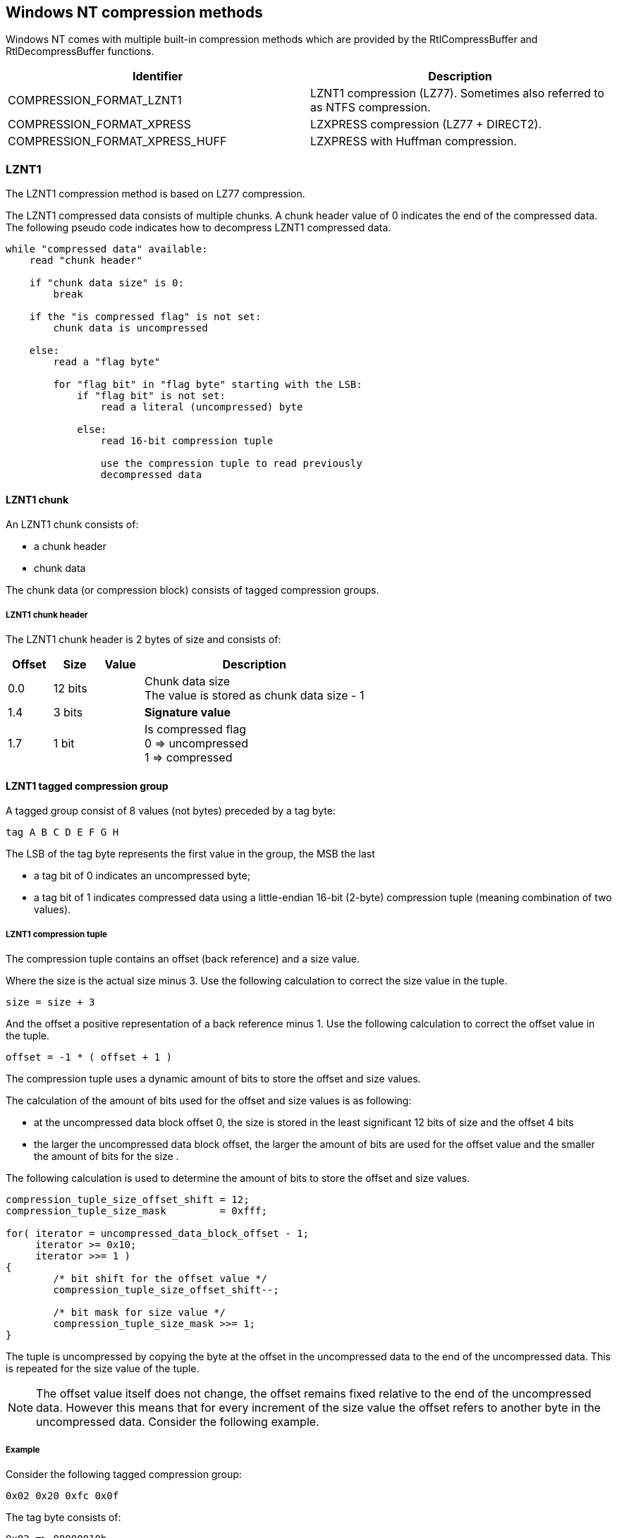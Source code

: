 == Windows NT compression methods

Windows NT comes with multiple built-in compression methods which are provided
by the RtlCompressBuffer and RtlDecompressBuffer functions.

[options="header"]
|===
| Identifier | Description
| COMPRESSION_FORMAT_LZNT1 | LZNT1 compression (LZ77). Sometimes also referred to as NTFS compression.
| COMPRESSION_FORMAT_XPRESS | LZXPRESS compression (LZ77 + DIRECT2).
| COMPRESSION_FORMAT_XPRESS_HUFF | LZXPRESS with Huffman compression.
|===

=== LZNT1

The LZNT1 compression method is based on LZ77 compression.

The LZNT1 compressed data consists of multiple chunks. A chunk header value
of 0 indicates the end of the compressed data. The following pseudo code
indicates how to decompress LZNT1 compressed data.

....
while "compressed data" available:
    read "chunk header"

    if "chunk data size" is 0:
        break

    if the "is compressed flag" is not set:
        chunk data is uncompressed

    else:
        read a "flag byte"

        for "flag bit" in "flag byte" starting with the LSB:
            if "flag bit" is not set:
                read a literal (uncompressed) byte

            else:
                read 16-bit compression tuple

                use the compression tuple to read previously
                decompressed data
....

==== LZNT1 chunk

An LZNT1 chunk consists of:

* a chunk header
* chunk data

The chunk data (or compression block) consists of tagged compression groups.

===== LZNT1 chunk header

The LZNT1 chunk header is 2 bytes of size and consists of:

[cols="1,1,1,5",options="header"]
|===
| Offset | Size | Value | Description
| 0.0 | 12 bits | | Chunk data size +
The value is stored as chunk data size - 1
| 1.4 | 3 bits | | [yellow-background]*Signature value*
| 1.7 | 1 bit | | Is compressed flag +
0 => uncompressed +
1 => compressed
|===

==== LZNT1 tagged compression group

A tagged group consist of 8 values (not bytes) preceded by a tag byte:

....
tag A B C D E F G H
....

The LSB of the tag byte represents the first value in the group, the MSB the
last

* a tag bit of 0 indicates an uncompressed byte;
* a tag bit of 1 indicates compressed data using a little-endian 16-bit (2-byte) compression tuple (meaning combination of two values).

===== LZNT1 compression tuple

The compression tuple contains an offset (back reference) and a size value.

Where the size is the actual size minus 3. Use the following calculation to
correct the size value in the tuple.

....
size = size + 3
....

And the offset a positive representation of a back reference minus 1. Use the
following calculation to correct the offset value in the tuple.

....
offset = -1 * ( offset + 1 )
....

The compression tuple uses a dynamic amount of bits to store the offset and
size values.

The calculation of the amount of bits used for the offset and size values is as
following:

* at the uncompressed data block offset 0, the size is stored in the least significant 12 bits of size and the offset 4 bits
* the larger the uncompressed data block offset, the larger the amount of bits are used for the offset value and the smaller the amount of bits for the size .

The following calculation is used to determine the amount of bits to store the offset and size values.

....
compression_tuple_size_offset_shift = 12;
compression_tuple_size_mask         = 0xfff;

for( iterator = uncompressed_data_block_offset - 1;
     iterator >= 0x10;
     iterator >>= 1 )
{
	/* bit shift for the offset value */
	compression_tuple_size_offset_shift--;

	/* bit mask for size value */
	compression_tuple_size_mask >>= 1;
}
....

The tuple is uncompressed by copying the byte at the offset in the uncompressed
data to the end of the uncompressed data. This is repeated for the size value
of the tuple.

[NOTE]
The offset value itself does not change, the offset remains fixed relative to
the end of the uncompressed data. However this means that for every increment
of the size value the offset refers to another byte in the uncompressed data.
Consider the following example.

===== Example

Consider the following tagged compression group:

....
0x02 0x20 0xfc 0x0f
....

The tag byte consists of:

....
0x02 => 00000010b
....

This means that the 2nd and 3rd values contain a 16-bit compression tuple.

....
0x0ffc
....

Because this compression tuple is near the start of the uncompressed data the
offset shift is 12 and the size mask is 0x0fff.

....
offset:	0x0ffc >> 12    => -1 * ( 0 + 1 ) => -1
size:	0x0ffc & 0x0fff => 4092 + 3       => 4095
....

The algorithm starts with an uncompressed value of 0x20 which represents the
space character (ASCII). This value is added to the uncompressed data. Next the
algorithm reads the compression tuple and determines the offset and size
values. The offset refers to the previous space value in the uncompressed data
and add this to uncompressed data. And so on. Note that the offset remains
referring to the last value in the uncompressed data. In the end we end up with
a block of 4096 spaces.

Now consider the following uncompressed data:

....
#include <ntfs.h>\n
#include <stdio.h>\n
....

Note that the \n is the string representation of the newline character (ASCII:
0x0a)

This is logically compressed to:

....
#include <ntfs.h>\n(-18,10)stdio(-17,4)
....

In the example above the tuples are represented by (offset,size).

The first part of this is data stored with tag bytes looks like:

....
00000000b '#' 'i' 'n' 'c' 'l' 'u' 'd' 'e'
00000000b ' ' '<' 'n' 't' 'f' 's' '.' 'h'
00000100b '>' '\n' 0x07 0x88 's' 't' 'd' 'i' 'o'
00000001b 0x01 0x80
....

And in hexadecimal representation:

....
00000000  00 23 69 6e 63 6c 75 64  65 00 20 3c 6e 74 66 73  |.#include. <ntfs|
00000010  2e 68 04 3e 0a 07 88 3c  73 74 64 69 01 01 80     |.h.>...stdio... |
....

For the first tuple the offset shift is 11 and the size mask is 0x07ff. The
tuple consists of:

....
offset:	0x8807 >> 11    => -1 * ( 17 + 1 ) => -18
size:	0x8807 & 0x07ff =>  7 + 3          => 10
....

This tuples refer to:

....
(-18,10) => #include <
....

=== LZXPRESS

[yellow-background]*TODO*

=== LZXPRESS Huffman

The LZXPRESS Huffman compressed data consists of multiple chunks. Each chunk
consists of:

* a Huffman (prefix) code table
* encoded bit-stream

The LZXPRESS Huffman (prefix) code table 256 bytes of size and consists of:

[cols="1,1,1,5",options="header"]
|===
| Offset | Size | Value | Description
| 0 | 512 x 4 bits | | Array of bit sizes of the Huffman (prefix) codes
|===

The 4 least significant bits (LSB) of byte 0 contain the bit size for Huffman
(prefix) code 0, the 4 most significant bits (MSB) the bit size for Huffman
(prefix) code 1, etc.

Where Huffman (prefix) codes:

* 0 - 255 represent literals, which mapping to byte values;
* 256 - 511 represent matches (or references), which map to compression tuples.

Code sizes greater than 0 are used to build a binary tree that map the bits
in the encoded bit-stream to the Huffman (prefix) codes. The tree is build
starting with the smallest code sizes and code values (symbols).

[yellow-background]*TODO: complete section*

A compression tuple symbol

[cols="1,1,1,5",options="header"]
|===
| Offset | Size | Value | Description
| 0.0 | 4 bits | | Compression size (length)
| 0.4 | 4 bits | | Compression offset (distance)
| 1.0 | 1 bit | | Compression tuple flag
|===

[yellow-background]*TODO: describe extended compression size*

[yellow-background]*TODO: decompress up to 65536 bytes of data*

The uncompressed chunk size is 65536 (0x10000) or the remaining uncompressed
data size for the last chunk.

==== Encoded bit-stream

The encoded bit-stream is stored in 16-bit little-endian integers.

== External Links

* http://msdn.microsoft.com/en-us/Library/ff552127(v=vs.85).aspx[MSDN: RtlCompressBuffer function]
* http://msdn.microsoft.com/en-us/Library/ff552191(v=VS.85).aspx[MSDN: RtlDecompressBuffer function]
* http://msdn.microsoft.com/en-us/library/jj711990.aspx[MSDN: LZNT1]
* http://msdn.microsoft.com/library/hh554002(v=prot.10).aspx[MSDN: MS-XCA - Xpress Compression Algorithm]
* https://msdn.microsoft.com/en-us/library/dd644731.aspx[MSDN: LZXPRESS Huffman]


